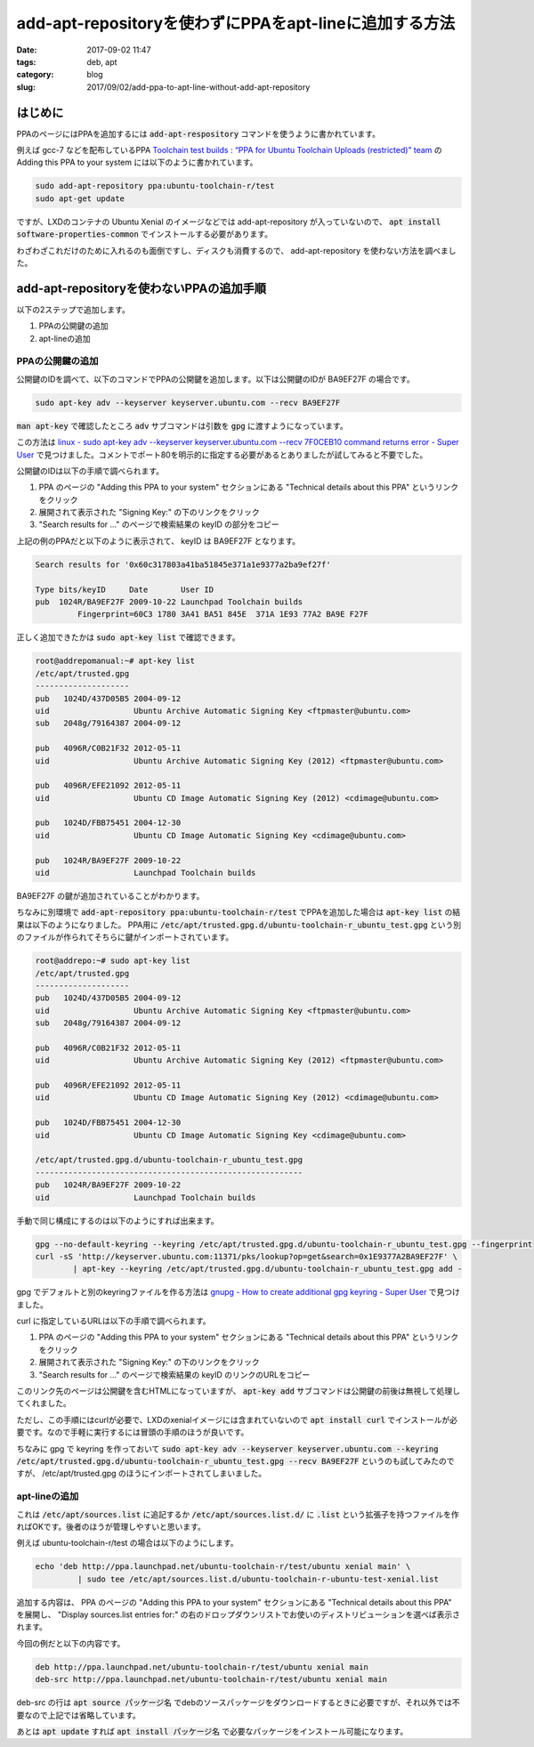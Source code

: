 add-apt-repositoryを使わずにPPAをapt-lineに追加する方法
#######################################################

:date: 2017-09-02 11:47
:tags: deb, apt
:category: blog
:slug: 2017/09/02/add-ppa-to-apt-line-without-add-apt-repository

はじめに
--------

PPAのページにはPPAを追加するには :code:`add-apt-respository` コマンドを使うように書かれています。

例えば gcc-7 などを配布しているPPA
`Toolchain test builds : “PPA for Ubuntu Toolchain Uploads (restricted)” team <https://launchpad.net/~ubuntu-toolchain-r/+archive/ubuntu/test>`_
の Adding this PPA to your system には以下のように書かれています。

.. code-block:: console

        sudo add-apt-repository ppa:ubuntu-toolchain-r/test
        sudo apt-get update

ですが、LXDのコンテナの Ubuntu Xenial のイメージなどでは add-apt-repository が入っていないので、 :code:`apt install software-properties-common` でインストールする必要があります。

わざわざこれだけのために入れるのも面倒ですし、ディスクも消費するので、 add-apt-repository を使わない方法を調べました。

add-apt-repositoryを使わないPPAの追加手順
-----------------------------------------

以下の2ステップで追加します。

1. PPAの公開鍵の追加
2. apt-lineの追加

PPAの公開鍵の追加
~~~~~~~~~~~~~~~~~

公開鍵のIDを調べて、以下のコマンドでPPAの公開鍵を追加します。以下は公開鍵のIDが BA9EF27F の場合です。

.. code-block:: console

        sudo apt-key adv --keyserver keyserver.ubuntu.com --recv BA9EF27F

:code:`man apt-key` で確認したところ :code:`adv` サブコマンドは引数を :code:`gpg` に渡すようになっています。

この方法は `linux - sudo apt-key adv --keyserver keyserver.ubuntu.com --recv 7F0CEB10 command returns error - Super User <https://superuser.com/questions/620765/sudo-apt-key-adv-keyserver-keyserver-ubuntu-com-recv-7f0ceb10-command-return/621258#621258>`_ で見つけました。コメントでポート80を明示的に指定する必要があるとありましたが試してみると不要でした。

公開鍵のIDは以下の手順で調べられます。

1. PPA のページの "Adding this PPA to your system" セクションにある "Technical details about this PPA" というリンクをクリック
2. 展開されて表示された "Signing Key:" の下のリンクをクリック
3. "Search results for ..." のページで検索結果の keyID の部分をコピー

上記の例のPPAだと以下のように表示されて、 keyID は BA9EF27F となります。

.. code-block:: text

        Search results for '0x60c317803a41ba51845e371a1e9377a2ba9ef27f'

        Type bits/keyID     Date       User ID
        pub  1024R/BA9EF27F 2009-10-22 Launchpad Toolchain builds
                 Fingerprint=60C3 1780 3A41 BA51 845E  371A 1E93 77A2 BA9E F27F 

正しく追加できたかは :code:`sudo apt-key list` で確認できます。

.. code-block:: text

        root@addrepomanual:~# apt-key list
        /etc/apt/trusted.gpg
        --------------------
        pub   1024D/437D05B5 2004-09-12
        uid                  Ubuntu Archive Automatic Signing Key <ftpmaster@ubuntu.com>
        sub   2048g/79164387 2004-09-12

        pub   4096R/C0B21F32 2012-05-11
        uid                  Ubuntu Archive Automatic Signing Key (2012) <ftpmaster@ubuntu.com>

        pub   4096R/EFE21092 2012-05-11
        uid                  Ubuntu CD Image Automatic Signing Key (2012) <cdimage@ubuntu.com>

        pub   1024D/FBB75451 2004-12-30
        uid                  Ubuntu CD Image Automatic Signing Key <cdimage@ubuntu.com>

        pub   1024R/BA9EF27F 2009-10-22
        uid                  Launchpad Toolchain builds

BA9EF27F の鍵が追加されていることがわかります。

ちなみに別環境で :code:`add-apt-repository ppa:ubuntu-toolchain-r/test` でPPAを追加した場合は :code:`apt-key list` の結果は以下のようになりました。
PPA用に :code:`/etc/apt/trusted.gpg.d/ubuntu-toolchain-r_ubuntu_test.gpg` という別のファイルが作られてそちらに鍵がインポートされています。

.. code-block:: text

        root@addrepo:~# sudo apt-key list
        /etc/apt/trusted.gpg
        --------------------
        pub   1024D/437D05B5 2004-09-12
        uid                  Ubuntu Archive Automatic Signing Key <ftpmaster@ubuntu.com>
        sub   2048g/79164387 2004-09-12

        pub   4096R/C0B21F32 2012-05-11
        uid                  Ubuntu Archive Automatic Signing Key (2012) <ftpmaster@ubuntu.com>

        pub   4096R/EFE21092 2012-05-11
        uid                  Ubuntu CD Image Automatic Signing Key (2012) <cdimage@ubuntu.com>

        pub   1024D/FBB75451 2004-12-30
        uid                  Ubuntu CD Image Automatic Signing Key <cdimage@ubuntu.com>

        /etc/apt/trusted.gpg.d/ubuntu-toolchain-r_ubuntu_test.gpg
        ---------------------------------------------------------
        pub   1024R/BA9EF27F 2009-10-22
        uid                  Launchpad Toolchain builds

手動で同じ構成にするのは以下のようにすれば出来ます。

.. code-block:: console

        gpg --no-default-keyring --keyring /etc/apt/trusted.gpg.d/ubuntu-toolchain-r_ubuntu_test.gpg --fingerprint
        curl -sS 'http://keyserver.ubuntu.com:11371/pks/lookup?op=get&search=0x1E9377A2BA9EF27F' \
                | apt-key --keyring /etc/apt/trusted.gpg.d/ubuntu-toolchain-r_ubuntu_test.gpg add -

gpg でデフォルトと別のkeyringファイルを作る方法は
`gnupg - How to create additional gpg keyring - Super User <https://superuser.com/questions/399938/how-to-create-additional-gpg-keyring/991139#991139>`_ で見つけました。

curl に指定しているURLは以下の手順で調べられます。

1. PPA のページの "Adding this PPA to your system" セクションにある "Technical details about this PPA" というリンクをクリック
2. 展開されて表示された "Signing Key:" の下のリンクをクリック
3. "Search results for ..." のページで検索結果の keyID のリンクのURLをコピー

このリンク先のページは公開鍵を含むHTMLになっていますが、 :code:`apt-key add` サブコマンドは公開鍵の前後は無視して処理してくれました。

ただし、この手順にはcurlが必要で、LXDのxenialイメージには含まれていないので :code:`apt install curl` でインストールが必要です。なので手軽に実行するには冒頭の手順のほうが良いです。

ちなみに gpg で keyring を作っておいて
:code:`sudo apt-key adv --keyserver keyserver.ubuntu.com --keyring /etc/apt/trusted.gpg.d/ubuntu-toolchain-r_ubuntu_test.gpg --recv BA9EF27F` というのも試してみたのですが、 /etc/apt/trusted.gpg のほうにインポートされてしまいました。

apt-lineの追加
~~~~~~~~~~~~~~

これは :code:`/etc/apt/sources.list` に追記するか :code:`/etc/apt/sources.list.d/` に :code:`.list` という拡張子を持つファイルを作ればOKです。後者のほうが管理しやすいと思います。

例えば ubuntu-toolchain-r/test の場合は以下のようにします。

.. code-block:: console

       echo 'deb http://ppa.launchpad.net/ubuntu-toolchain-r/test/ubuntu xenial main' \
                | sudo tee /etc/apt/sources.list.d/ubuntu-toolchain-r-ubuntu-test-xenial.list

追加する内容は、 PPA のページの "Adding this PPA to your system" セクションにある "Technical details about this PPA" を展開し、 "Display sources.list entries for:" の右のドロップダウンリストでお使いのディストリビューションを選べば表示されます。

今回の例だと以下の内容です。

.. code-block:: console

        deb http://ppa.launchpad.net/ubuntu-toolchain-r/test/ubuntu xenial main 
        deb-src http://ppa.launchpad.net/ubuntu-toolchain-r/test/ubuntu xenial main 

deb-src の行は :code:`apt source パッケージ名` でdebのソースパッケージをダウンロードするときに必要ですが、それ以外では不要なので上記では省略しています。

あとは :code:`apt update` すれば :code:`apt install パッケージ名` で必要なパッケージをインストール可能になります。
